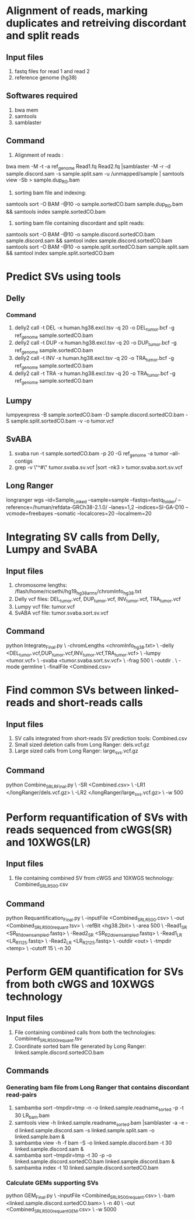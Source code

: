 * Alignment of reads, marking duplicates and retreiving discordant and split reads
** Input files
1. fastq files for read 1 and read 2
2. reference genome (hg38)
** Softwares required
1. bwa mem
2. samtools
3. samblaster
** Command
1. Alignment of reads : 
bwa mem -M -t -a ref_genome Read1.fq Read2.fq |samblaster -M -r -d sample.discord.sam -s sample.split.sam -u /unmapped/sample | samtools view -Sb > sample.dup_RG.bam
2. sorting bam file and indexing: 
samtools sort -O BAM -@10 -o sample.sortedCO.bam sample.dup_RG.bam && samtools index sample.sortedCO.bam
3. sorting bam file containing discordant and split reads:
samtools sort -O BAM -@10 -o sample.discord.sortedCO.bam sample.discord.sam && samtool index sample.discord.sortedCO.bam
samtools sort -O BAM -@10 -o sample.split.sortedCO.bam sample.split.sam && samtool index sample.split.sortedCO.bam
* Predict SVs using tools
** Delly
*** Command
1. delly2 call -t DEL -x human.hg38.excl.tsv -q 20 -o DEL_tumor.bcf -g ref_genome sample.sortedCO.bam
2. delly2 call -t DUP -x human.hg38.excl.tsv -q 20 -o DUP_tumor.bcf -g ref_genome sample.sortedCO.bam
3. delly2 call -t INV -x human.hg38.excl.tsv -q 20 -o TRA_tumor.bcf -g ref_genome sample.sortedCO.bam
4. delly2 call -t TRA -x human.hg38.excl.tsv -q 20 -o TRA_tumor.bcf -g ref_genome sample.sortedCO.bam

** Lumpy
lumpyexpress -B sample.sortedCO.bam -D sample.discord.sortedCO.bam -S sample.split.sortedCO.bam -v -o tumor.vcf
** SvABA
1. svaba run -t sample.sortedCO.bam -p 20 -G ref_genome -a tumor --all-contigs
2. grep -v \"^#\" tumor.svaba.sv.vcf |sort -nk3 > tumor.svaba.sort.sv.vcf
** Long Ranger
longranger wgs --id=Sample_Linked --sample=sample --fastqs=fastq_folder/ --reference=/human/refdata-GRCh38-2.1.0/ --lanes=1,2 --indices=SI-GA-D10 --vcmode=freebayes --somatic --localcores=20 --localmem=20
* Integrating SV calls from Delly, Lumpy and SvABA
** Input files
1. chromosome lengths: /flash/home/ricsethi/hg19_hg38_arms/chromInfo_hg38.txt
2. Delly vcf files: DEL_tumor.vcf, DUP_tumor.vcf, INV_tumor.vcf, TRA_tumor.vcf
3. Lumpy vcf file: tumor.vcf
4. SvABA vcf file: tumor.svaba.sort.sv.vcf
** Command
python Integrate_Final.py \
-chromLengths <chromInfo_hg38.txt> \
-delly <DEL_tumor.vcf,DUP_tumor.vcf,INV_tumor.vcf,TRA_tumor.vcf> \
-lumpy <tumor.vcf> \
-svaba <tumor.svaba.sort.sv.vcf> \
-frag 500 \
-outdir . \
-mode germline \
-finalFile <Combined.csv>
* Find common SVs between linked-reads and short-reads calls
** Input files
1. SV calls integrated from short-reads SV prediction tools: Combined.csv
2. Small sized deletion calls from Long Ranger: dels.vcf.gz
3. Large sized calls from Long Ranger: large_svs.vcf.gz
** Command
python Combine_SR_LR_Final.py \
-SR <Combined.csv> \
-LR1 </longRanger/dels.vcf.gz> \
-LR2 </longRanger/large_svs.vcf.gz> \
-w 500
* Perform requantification of SVs with reads sequenced from cWGS(SR) and 10XWGS(LR)
** Input files
1. file containing combined SV from cWGS and 10XWGS technology: Combined_SR_LR_500.csv
** Command
python Requantification_Final.py \
-inputFile <Combined_SR_LR_500.csv> \
-out <Combined_SR_LR_500_requant.tsv> \
-refBit <hg38.2bit> \
-area 500 \
-Read1_SR <SR_R1_downsampled.fastq> \
-Read2_SR <SR_R2_downsampled.fastq> \
-Read1_LR <LR_R1_125.fastq> \
-Read2_LR <LR_R2_125.fastq> \
-outdir <out> \
-tmpdir <temp> \
-cutoff 15 \
-n 30
* Perform GEM quantification for SVs from both cWGS and 10XWGS technology
** Input files
1. File containing combined calls from both the technologies:  Combined_SR_LR_500_requant.tsv
2. Coordinate sorted bam file generated by Long Ranger: linked.sample.discord.sortedCO.bam
** Commands
*** Generating bam file from Long Ranger that contains discordant read-pairs
1. sambamba sort --tmpdir=tmp -n -o linked.sample.readname_sorted -p -t 30 LR_bam.bam
2. samtools view -h linked.sample.readname_sorted.bam |samblaster -a -e -d linked.sample.discord.sam -s linked.sample.split.sam -o linked.sample.bam &
3. sambamba view -h -f bam -S -o linked.sample.discord.bam -t 30 linked.sample.discord.sam &
4. sambamba sort --tmpdir=tmp -t 30 -p -o linked.sample.discord.sortedCO.bam linked.sample.discord.bam &
5. sambamba index -t 10 linked.sample.discord.sortedCO.bam
*** Calculate GEMs supporting SVs
python GEM_Final.py \
-inputFile <Combined_SR_LR_500_requant.csv> \
-bam <linked.sample.discord.sortedCO.bam> \
-n 40 \
-out <Combined_SR_LR_500_requant_GEM.csv> \
-w 5000
